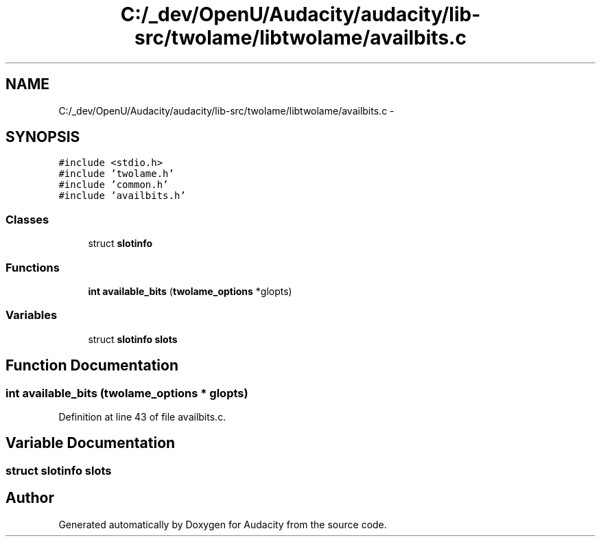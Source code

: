.TH "C:/_dev/OpenU/Audacity/audacity/lib-src/twolame/libtwolame/availbits.c" 3 "Thu Apr 28 2016" "Audacity" \" -*- nroff -*-
.ad l
.nh
.SH NAME
C:/_dev/OpenU/Audacity/audacity/lib-src/twolame/libtwolame/availbits.c \- 
.SH SYNOPSIS
.br
.PP
\fC#include <stdio\&.h>\fP
.br
\fC#include 'twolame\&.h'\fP
.br
\fC#include 'common\&.h'\fP
.br
\fC#include 'availbits\&.h'\fP
.br

.SS "Classes"

.in +1c
.ti -1c
.RI "struct \fBslotinfo\fP"
.br
.in -1c
.SS "Functions"

.in +1c
.ti -1c
.RI "\fBint\fP \fBavailable_bits\fP (\fBtwolame_options\fP *glopts)"
.br
.in -1c
.SS "Variables"

.in +1c
.ti -1c
.RI "struct \fBslotinfo\fP \fBslots\fP"
.br
.in -1c
.SH "Function Documentation"
.PP 
.SS "\fBint\fP available_bits (\fBtwolame_options\fP * glopts)"

.PP
Definition at line 43 of file availbits\&.c\&.
.SH "Variable Documentation"
.PP 
.SS "struct \fBslotinfo\fP  slots"

.SH "Author"
.PP 
Generated automatically by Doxygen for Audacity from the source code\&.
